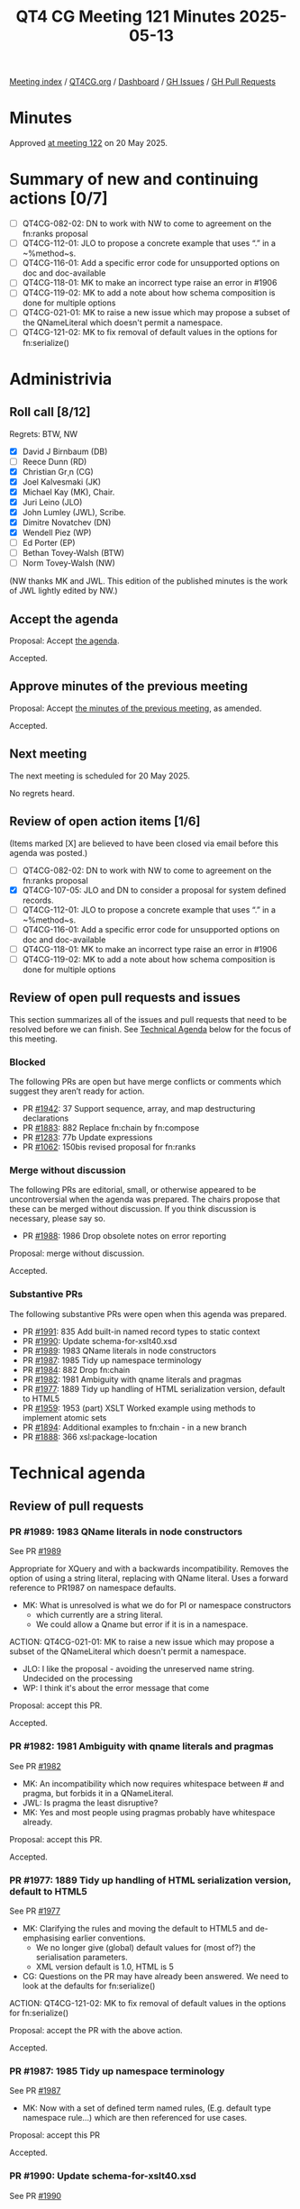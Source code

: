 :PROPERTIES:
:ID:       577A5646-68E7-40CB-B5B6-5ACDF7AD04F0
:end:
#+title: QT4 CG Meeting 121 Minutes 2025-05-13
#+author: Norm Tovey-Walsh
#+filetags: :qt4cg:
#+options: html-style:nil h:6 toc:nil
#+html_head: <link rel="stylesheet" type="text/css" href="/meeting/css/htmlize.css"/>
#+html_head: <link rel="stylesheet" type="text/css" href="../../../css/style.css"/>
#+html_head: <link rel="shortcut icon" href="/img/QT4-64.png" />
#+html_head: <link rel="apple-touch-icon" sizes="64x64" href="/img/QT4-64.png" type="image/png" />
#+html_head: <link rel="apple-touch-icon" sizes="76x76" href="/img/QT4-76.png" type="image/png" />
#+html_head: <link rel="apple-touch-icon" sizes="120x120" href="/img/QT4-120.png" type="image/png" />
#+html_head: <link rel="apple-touch-icon" sizes="152x152" href="/img/QT4-152.png" type="image/png" />
#+options: author:nil email:nil creator:nil timestamp:nil
#+startup: showall

[[../][Meeting index]] / [[https://qt4cg.org][QT4CG.org]] / [[https://qt4cg.org/dashboard][Dashboard]] / [[https://github.com/qt4cg/qtspecs/issues][GH Issues]] / [[https://github.com/qt4cg/qtspecs/pulls][GH Pull Requests]]

#+TOC: headlines 6

* Minutes
:PROPERTIES:
:unnumbered: t
:CUSTOM_ID: minutes
:END:

Approved [[../2025/05-20.html][at meeting 122]] on 20 May 2025.

* Summary of new and continuing actions [0/7]
:PROPERTIES:
:unnumbered: t
:CUSTOM_ID: new-actions
:END:

+ [ ] QT4CG-082-02: DN to work with NW to come to agreement on the fn:ranks proposal
+ [ ] QT4CG-112-01: JLO to propose a concrete example that uses “.” in a ~%method~s.
+ [ ] QT4CG-116-01: Add a specific error code for unsupported options on doc and doc-available
+ [ ] QT4CG-118-01: MK to make an incorrect type raise an error in #1906
+ [ ] QT4CG-119-02: MK to add a note about how schema composition is done for multiple options
+ [ ] QT4CG-021-01: MK to raise a new issue which may propose a subset of the QNameLiteral which doesn't permit a namespace.
+ [ ] QT4CG-121-02: MK to fix removal of default values in the options for fn:serialize()

* Administrivia
:PROPERTIES:
:CUSTOM_ID: administrivia
:END:

** Roll call [8/12]
:PROPERTIES:
:CUSTOM_ID: roll-call
:END:

Regrets: BTW, NW

+ [X] David J Birnbaum (DB)
+ [ ] Reece Dunn (RD)
+ [X] Christian Gr¸n (CG)
+ [X] Joel Kalvesmaki (JK)
+ [X] Michael Kay (MK), Chair.
+ [X] Juri Leino (JLO)
+ [X] John Lumley (JWL), Scribe.
+ [X] Dimitre Novatchev (DN)
+ [X] Wendell Piez (WP)
+ [ ] Ed Porter (EP)
+ [ ] Bethan Tovey-Walsh (BTW)
+ [ ] Norm Tovey-Walsh (NW) 

(NW thanks MK and JWL. This edition of the published minutes is the work of JWL lightly
edited by NW.)

** Accept the agenda
:PROPERTIES:
:CUSTOM_ID: agenda
:END:

Proposal: Accept [[../../agenda/2025/05-13.html][the agenda]].

Accepted.

** Approve minutes of the previous meeting
:PROPERTIES:
:CUSTOM_ID: approve-minutes
:END:

Proposal: Accept [[../../minutes/2025/05-06.html][the minutes of the previous meeting]], as amended.

Accepted.

** Next meeting
:PROPERTIES:
:CUSTOM_ID: next-meeting
:END:

The next meeting is scheduled for 20 May 2025.

No regrets heard.

** Review of open action items [1/6]
:PROPERTIES:
:CUSTOM_ID: open-actions
:END:

(Items marked [X] are believed to have been closed via email before
this agenda was posted.)

+ [ ] QT4CG-082-02: DN to work with NW to come to agreement on the fn:ranks proposal
+ [X] QT4CG-107-05: JLO and DN to consider a proposal for system defined records.
+ [ ] QT4CG-112-01: JLO to propose a concrete example that uses “.” in a ~%method~s.
+ [ ] QT4CG-116-01: Add a specific error code for unsupported options on doc and doc-available
+ [ ] QT4CG-118-01: MK to make an incorrect type raise an error in #1906
+ [ ] QT4CG-119-02: MK to add a note about how schema composition is done for multiple options

** Review of open pull requests and issues
:PROPERTIES:
:CUSTOM_ID: open-pull-requests
:END:

This section summarizes all of the issues and pull requests that need to be
resolved before we can finish. See [[#technical-agenda][Technical Agenda]] below for the focus of this
meeting.

*** Blocked
:PROPERTIES:
:CUSTOM_ID: blocked
:END:

The following PRs are open but have merge conflicts or comments which
suggest they aren’t ready for action.

+ PR [[https://qt4cg.org/dashboard/#pr-1942][#1942]]: 37 Support sequence, array, and map destructuring declarations
+ PR [[https://qt4cg.org/dashboard/#pr-1883][#1883]]: 882 Replace fn:chain by fn:compose
+ PR [[https://qt4cg.org/dashboard/#pr-1283][#1283]]: 77b Update expressions
+ PR [[https://qt4cg.org/dashboard/#pr-1062][#1062]]: 150bis revised proposal for fn:ranks

*** Merge without discussion
:PROPERTIES:
:CUSTOM_ID: merge-without-discussion
:END:

The following PRs are editorial, small, or otherwise appeared to be
uncontroversial when the agenda was prepared. The chairs propose that
these can be merged without discussion. If you think discussion is
necessary, please say so.

+ PR [[https://qt4cg.org/dashboard/#pr-1988][#1988]]: 1986 Drop obsolete notes on error reporting

Proposal: merge without discussion.

Accepted.

*** Substantive PRs
:PROPERTIES:
:CUSTOM_ID: substantive
:END:

The following substantive PRs were open when this agenda was prepared.

+ PR [[https://qt4cg.org/dashboard/#pr-1991][#1991]]: 835 Add built-in named record types to static context
+ PR [[https://qt4cg.org/dashboard/#pr-1990][#1990]]: Update schema-for-xslt40.xsd
+ PR [[https://qt4cg.org/dashboard/#pr-1989][#1989]]: 1983 QName literals in node constructors
+ PR [[https://qt4cg.org/dashboard/#pr-1987][#1987]]: 1985 Tidy up namespace terminology
+ PR [[https://qt4cg.org/dashboard/#pr-1984][#1984]]: 882 Drop fn:chain
+ PR [[https://qt4cg.org/dashboard/#pr-1982][#1982]]: 1981 Ambiguity with qname literals and pragmas
+ PR [[https://qt4cg.org/dashboard/#pr-1977][#1977]]: 1889 Tidy up handling of HTML serialization version, default to HTML5
+ PR [[https://qt4cg.org/dashboard/#pr-1959][#1959]]: 1953 (part) XSLT Worked example using methods to implement atomic sets
+ PR [[https://qt4cg.org/dashboard/#pr-1894][#1894]]: Additional examples to fn:chain - in a new branch
+ PR [[https://qt4cg.org/dashboard/#pr-1888][#1888]]: 366 xsl:package-location

* Technical agenda
:PROPERTIES:
:CUSTOM_ID: technical-agenda
:END:

** Review of pull requests
:PROPERTIES:
:CUSTOM_ID: technical-prs
:END:

*** PR #1989: 1983 QName literals in node constructors
:PROPERTIES:
:CUSTOM_ID: pr-1989
:END:
See PR [[https://qt4cg.org/dashboard/#pr-1989][#1989]]

Appropriate for XQuery and with a backwards incompatibility. 
Removes the option of using a string literal, replacing with QName literal.
Uses a forward reference to PR1987 on namespace defaults.

+ MK: What is unresolved is what we do for PI or namespace constructors 
  + which currently are a string literal. 
  + We could allow a Qname but error if it is in a namespace.

ACTION: QT4CG-021-01: MK to raise a new issue which may propose a subset of the QNameLiteral which doesn't permit a namespace.

+ JLO:  I like the proposal - avoiding the unreserved name string. Undecided on the processing
+ WP: I think it's about the error message that come 

Proposal: accept this PR.

Accepted.

*** PR #1982: 1981 Ambiguity with qname literals and pragmas
:PROPERTIES:
:CUSTOM_ID: pr-1982
:END:
See PR [[https://qt4cg.org/dashboard/#pr-1982][#1982]]

+ MK: An incompatibility which now requires whitespace between # and pragma, but forbids it in a QNameLiteral.
+ JWL: Is pragma the least disruptive?
+ MK: Yes and most people using pragmas probably have whitespace already.

Proposal: accept this PR.

Accepted.

*** PR #1977: 1889 Tidy up handling of HTML serialization version, default to HTML5
:PROPERTIES:
:CUSTOM_ID: pr-1977
:END:
See PR [[https://qt4cg.org/dashboard/#pr-1977][#1977]]

+ MK: Clarifying the rules and moving the default to HTML5 and de-emphasising earlier conventions.
  + We no longer give (global) default values for (most of?) the serialisation
    parameters.
  + XML version default is 1.0, HTML is 5
+ CG: Questions on the PR may have already been answered. We need to look at the defaults for fn:serialize()

ACTION: QT4CG-121-02: MK to fix removal of default values in the options for fn:serialize()

Proposal: accept the PR with the above action.

Accepted.

*** PR #1987: 1985 Tidy up namespace terminology
:PROPERTIES:
:CUSTOM_ID: pr-1987
:END:
See PR [[https://qt4cg.org/dashboard/#pr-1987][#1987]]

+ MK: Now with a set of defined term named rules, (E.g. default type namespace
  rule...) which are then referenced for use cases.

Proposal: accept this PR

Accepted.

*** PR #1990: Update schema-for-xslt40.xsd
:PROPERTIES:
:CUSTOM_ID: pr-1990
:END:
See PR [[https://qt4cg.org/dashboard/#pr-1990][#1990]]

+ MK: Detailed work by Priscilla Walmsley.

MK has checked the detail, with only a few minor errors.

+ JK: Is there a test suite?
+ MK: yes - there are a set of tests of various forms.
+ JK: can we add new tests to check for the new material?
+ MK: the schema for XSLT is not normative.

Some discussion on the relation between spec and schema

Proposal: accept this PR

Accepted with thanks to Priscilla!

*** PR #1888: 366 xsl:package-location
:PROPERTIES:
:CUSTOM_ID: pr-1888
:END:
See PR [[https://qt4cg.org/dashboard/#pr-1888][#1888]]

+ JK: PR mostly for comments and probably not yes for acceptance.
  + … As an XSLT programmer, xsl:use-package is not like xsl:import etc, and it
    doesn't give me control of the resources from the program. This is left to
    the implementation/execution.
  + … To fix this we add a xsl:package-location element which describes the
    potential paths and types of resources.
+ JWL: Do we need unique priorities rather than order? 

Some discussion including from JLO.

+ MK: Archive-path might be confused as path within the archive. Also where do
  URI formats come from.
+ JK: is an href enough to negotiate with package services?

* Any other business
:PROPERTIES:
:CUSTOM_ID: any-other-business
:END:

None heard.

* Adjourned
:PROPERTIES:
:CUSTOM_ID: adjourned
:END:
